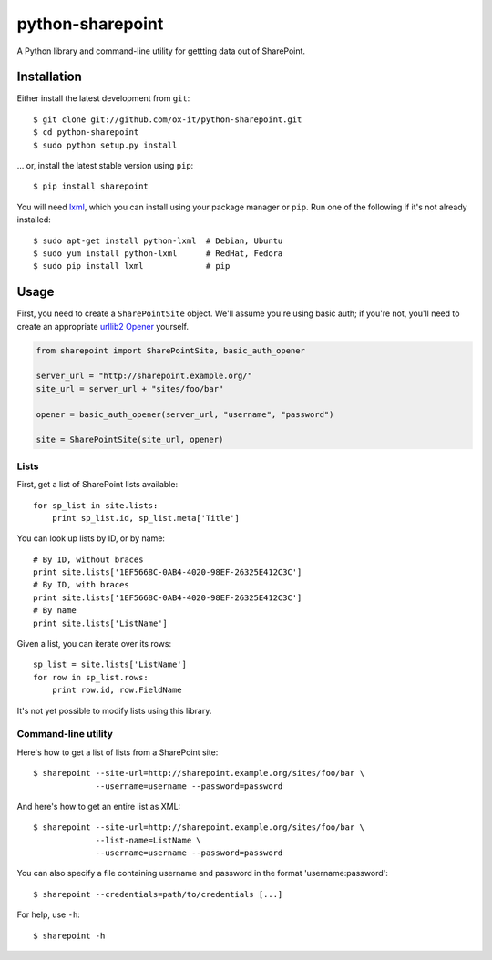 python-sharepoint
=================

A Python library and command-line utility for gettting data out of SharePoint.


Installation
------------

Either install the latest development from ``git``::

   $ git clone git://github.com/ox-it/python-sharepoint.git
   $ cd python-sharepoint
   $ sudo python setup.py install

… or, install the latest stable version using ``pip``::

   $ pip install sharepoint

You will need `lxml <http://lxml.de/>`_, which you can install using your
package manager or ``pip``. Run one of the following if it's not already
installed::

   $ sudo apt-get install python-lxml  # Debian, Ubuntu
   $ sudo yum install python-lxml      # RedHat, Fedora
   $ sudo pip install lxml             # pip


Usage
-----

First, you need to create a ``SharePointSite`` object. We'll assume you're
using basic auth; if you're not, you'll need to create an appropriate `urllib2
Opener <http://docs.python.org/2/library/urllib2.html#urllib2.build_opener>`_
yourself.

.. code::

   from sharepoint import SharePointSite, basic_auth_opener

   server_url = "http://sharepoint.example.org/"
   site_url = server_url + "sites/foo/bar"

   opener = basic_auth_opener(server_url, "username", "password")

   site = SharePointSite(site_url, opener)


Lists
~~~~~

First, get a list of SharePoint lists available::

   for sp_list in site.lists:
       print sp_list.id, sp_list.meta['Title']

You can look up lists by ID, or by name::

   # By ID, without braces
   print site.lists['1EF5668C-0AB4-4020-98EF-26325E412C3C']
   # By ID, with braces
   print site.lists['1EF5668C-0AB4-4020-98EF-26325E412C3C']
   # By name
   print site.lists['ListName']

Given a list, you can iterate over its rows::

   sp_list = site.lists['ListName']
   for row in sp_list.rows:
       print row.id, row.FieldName

It's not yet possible to modify lists using this library.


Command-line utility
~~~~~~~~~~~~~~~~~~~~

Here's how to get a list of lists from a SharePoint site::

   $ sharepoint --site-url=http://sharepoint.example.org/sites/foo/bar \
                --username=username --password=password

And here's how to get an entire list as XML::

   $ sharepoint --site-url=http://sharepoint.example.org/sites/foo/bar \
                --list-name=ListName \
                --username=username --password=password

You can also specify a file containing username and password in the format
'username:password'::

   $ sharepoint --credentials=path/to/credentials [...]

For help, use ``-h``::

   $ sharepoint -h

